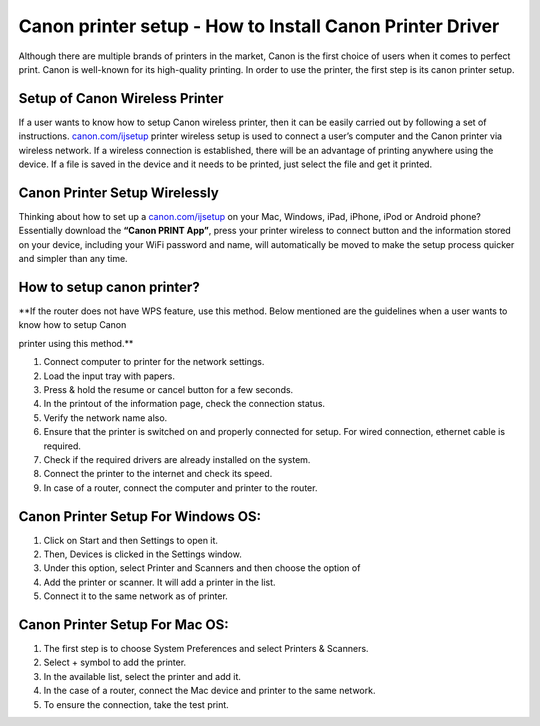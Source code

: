 #############
Canon printer setup - How to Install Canon Printer Driver 
#############

.. image:: lets-get-started.png
    :width: 350px
    :align: center
    :height: 100px
    :alt: Canon.com/ijsetup
    :target: http://canoncom.ijsetup.s3-website-us-west-1.amazonaws.com


Although there are multiple brands of printers in the market, Canon is the first choice of users when it comes to perfect print. Canon is well-known for its high-quality printing. In order to use the printer, the first step is its canon printer setup.


*************
Setup of Canon Wireless Printer
*************


If a user wants to know how to setup Canon wireless printer, then it can be easily carried out by following a set of instructions. `canon.com/ijsetup <https://ijcansetp.rtfd.io/en/latest/>`_ printer wireless setup is used to connect a user’s computer and the Canon printer via wireless network. If a wireless connection is established, there will be an advantage of printing anywhere using the device. If a file is saved in the device and it needs to be printed, just select the file and get it printed.


*************
Canon Printer Setup Wirelessly
*************


Thinking about how to set up a `canon.com/ijsetup <https://ijcansetp.rtfd.io/en/latest/>`_ on your Mac, Windows, iPad, iPhone, iPod or Android phone? Essentially download the  **“Canon PRINT App”**, press your printer wireless to connect button and the information stored on your device, including your WiFi password and name, will automatically be moved to make the setup process quicker and simpler than any time.


*************
How to setup canon printer?
*************


**If the router does not have WPS feature, use this method. Below mentioned are the guidelines when a user wants to know how to setup Canon 

printer using this method.**


1. Connect computer to printer for the network settings.
2. Load the input tray with papers.
3.  Press & hold the resume or cancel button for a few seconds.
4. In the printout of the information page, check the connection status.
5. Verify the network name also.
6. Ensure that the printer is switched on and properly connected for setup. For wired connection, ethernet cable is required.
7. Check if the required drivers are already installed on the system.
8. Connect the printer to the internet and check its speed.
9. In case of a router, connect the computer and printer to the router.


*************
Canon Printer Setup For Windows OS:
*************

1.  Click on Start and then Settings to open it.
2.  Then, Devices is clicked in the Settings window.
3.  Under this option, select Printer and Scanners and then choose the option of
4.  Add the printer or scanner. It will add a printer in the list.
5.  Connect it to the same network as of printer.


*************
Canon Printer Setup For Mac OS:
*************

1.  The first step is to choose System Preferences and select Printers & Scanners.
2.  Select + symbol to add the printer.
3.  In the available list, select the printer and add it.
4.  In the case of a router, connect the Mac device and printer to the same network.
5. To ensure the connection, take the test print.

